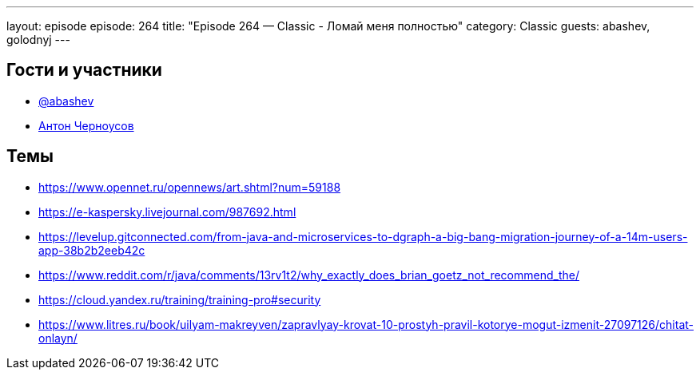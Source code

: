 ---
layout: episode
episode: 264
title: "Episode 264 — Classic - Ломай меня полностью"
category: Classic
guests: abashev, golodnyj
---

== Гости и участники

* https://t.me/razborfeed[@abashev]
* https://twitter.com/golodnyj[Антон Черноусов]

== Темы

* https://www.opennet.ru/opennews/art.shtml?num=59188
* https://e-kaspersky.livejournal.com/987692.html
* https://levelup.gitconnected.com/from-java-and-microservices-to-dgraph-a-big-bang-migration-journey-of-a-14m-users-app-38b2b2eeb42c
* https://www.reddit.com/r/java/comments/13rv1t2/why_exactly_does_brian_goetz_not_recommend_the/
* https://cloud.yandex.ru/training/training-pro#security
* https://www.litres.ru/book/uilyam-makreyven/zapravlyay-krovat-10-prostyh-pravil-kotorye-mogut-izmenit-27097126/chitat-onlayn/
